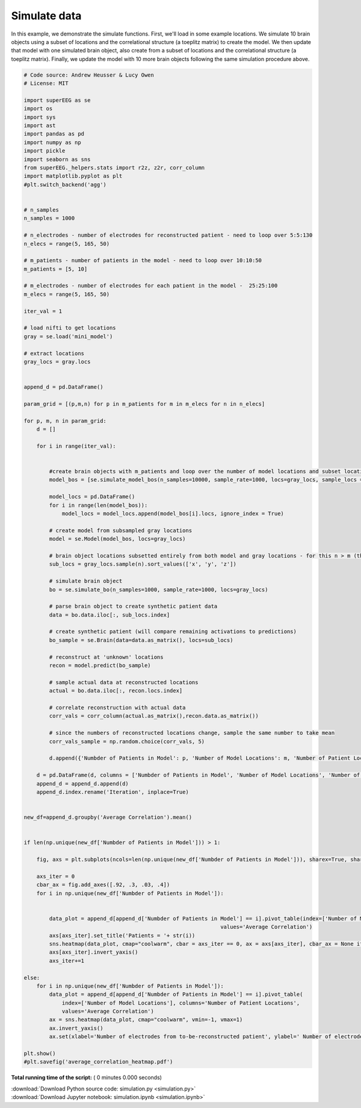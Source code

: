 

.. _sphx_glr_auto_examples_simulation.py:


=============================
Simulate data
=============================

In this example, we demonstrate the simulate functions.
First, we'll load in some example locations. We simulate
10 brain objects using a subset of locations and the correlational structure
(a toeplitz matrix) to create the model. We then update that model with
one simulated brain object, also create from a subset of locations and the
correlational structure (a toeplitz matrix). Finally, we update the model with
10 more brain objects following the same simulation procedure above.




.. code-block:: python


    # Code source: Andrew Heusser & Lucy Owen
    # License: MIT

    import superEEG as se
    import os
    import sys
    import ast
    import pandas as pd
    import numpy as np
    import pickle
    import seaborn as sns
    from superEEG._helpers.stats import r2z, z2r, corr_column
    import matplotlib.pyplot as plt
    #plt.switch_backend('agg')


    # n_samples
    n_samples = 1000

    # n_electrodes - number of electrodes for reconstructed patient - need to loop over 5:5:130
    n_elecs = range(5, 165, 50)

    # m_patients - number of patients in the model - need to loop over 10:10:50
    m_patients = [5, 10]

    # m_electrodes - number of electrodes for each patient in the model -  25:25:100
    m_elecs = range(5, 165, 50)

    iter_val = 1

    # load nifti to get locations
    gray = se.load('mini_model')

    # extract locations
    gray_locs = gray.locs


    append_d = pd.DataFrame()

    param_grid = [(p,m,n) for p in m_patients for m in m_elecs for n in n_elecs]

    for p, m, n in param_grid:
        d = []

        for i in range(iter_val):


            #create brain objects with m_patients and loop over the number of model locations and subset locations to build model
            model_bos = [se.simulate_model_bos(n_samples=10000, sample_rate=1000, locs=gray_locs, sample_locs = m) for x in range(p)]

            model_locs = pd.DataFrame()
            for i in range(len(model_bos)):
                model_locs = model_locs.append(model_bos[i].locs, ignore_index = True)

            # create model from subsampled gray locations
            model = se.Model(model_bos, locs=gray_locs)

            # brain object locations subsetted entirely from both model and gray locations - for this n > m (this isn't necessarily true, but this ensures overlap)
            sub_locs = gray_locs.sample(n).sort_values(['x', 'y', 'z'])

            # simulate brain object
            bo = se.simulate_bo(n_samples=1000, sample_rate=1000, locs=gray_locs)

            # parse brain object to create synthetic patient data
            data = bo.data.iloc[:, sub_locs.index]

            # create synthetic patient (will compare remaining activations to predictions)
            bo_sample = se.Brain(data=data.as_matrix(), locs=sub_locs)

            # reconstruct at 'unknown' locations
            recon = model.predict(bo_sample)

            # sample actual data at reconstructed locations
            actual = bo.data.iloc[:, recon.locs.index]

            # correlate reconstruction with actual data
            corr_vals = corr_column(actual.as_matrix(),recon.data.as_matrix())

            # since the numbers of reconstructed locations change, sample the same number to take mean
            corr_vals_sample = np.random.choice(corr_vals, 5)

            d.append({'Numbder of Patients in Model': p, 'Number of Model Locations': m, 'Number of Patient Locations': n, 'Average Correlation': corr_vals_sample.mean(), 'Correlations': corr_vals, 'Model Locations': model_locs.values, 'Patient Locations': bo_sample.locs.values})

        d = pd.DataFrame(d, columns = ['Numbder of Patients in Model', 'Number of Model Locations', 'Number of Patient Locations', 'Average Correlation', 'Correlations', 'Model Locations', 'Patient Locations'])
        append_d = append_d.append(d)
        append_d.index.rename('Iteration', inplace=True)


    new_df=append_d.groupby('Average Correlation').mean()


    if len(np.unique(new_df['Numbder of Patients in Model'])) > 1:

        fig, axs = plt.subplots(ncols=len(np.unique(new_df['Numbder of Patients in Model'])), sharex=True, sharey=True)

        axs_iter = 0
        cbar_ax = fig.add_axes([.92, .3, .03, .4])
        for i in np.unique(new_df['Numbder of Patients in Model']):


            data_plot = append_d[append_d['Numbder of Patients in Model'] == i].pivot_table(index=['Number of Model Locations'], columns='Number of Patient Locations',
                                                                  values='Average Correlation')
            axs[axs_iter].set_title('Patients = '+ str(i))
            sns.heatmap(data_plot, cmap="coolwarm", cbar = axs_iter == 0, ax = axs[axs_iter], cbar_ax = None if axs_iter else cbar_ax)
            axs[axs_iter].invert_yaxis()
            axs_iter+=1

    else:
        for i in np.unique(new_df['Numbder of Patients in Model']):
            data_plot = append_d[append_d['Numbder of Patients in Model'] == i].pivot_table(
                index=['Number of Model Locations'], columns='Number of Patient Locations',
                values='Average Correlation')
            ax = sns.heatmap(data_plot, cmap="coolwarm", vmin=-1, vmax=1)
            ax.invert_yaxis()
            ax.set(xlabel='Number of electrodes from to-be-reconstructed patient', ylabel=' Number of electrodes from patients used to construct model')

    plt.show()
    #plt.savefig('average_correlation_heatmap.pdf')

**Total running time of the script:** ( 0 minutes  0.000 seconds)



.. container:: sphx-glr-footer


  .. container:: sphx-glr-download

     :download:`Download Python source code: simulation.py <simulation.py>`



  .. container:: sphx-glr-download

     :download:`Download Jupyter notebook: simulation.ipynb <simulation.ipynb>`

.. rst-class:: sphx-glr-signature

    `Generated by Sphinx-Gallery <http://sphinx-gallery.readthedocs.io>`_
